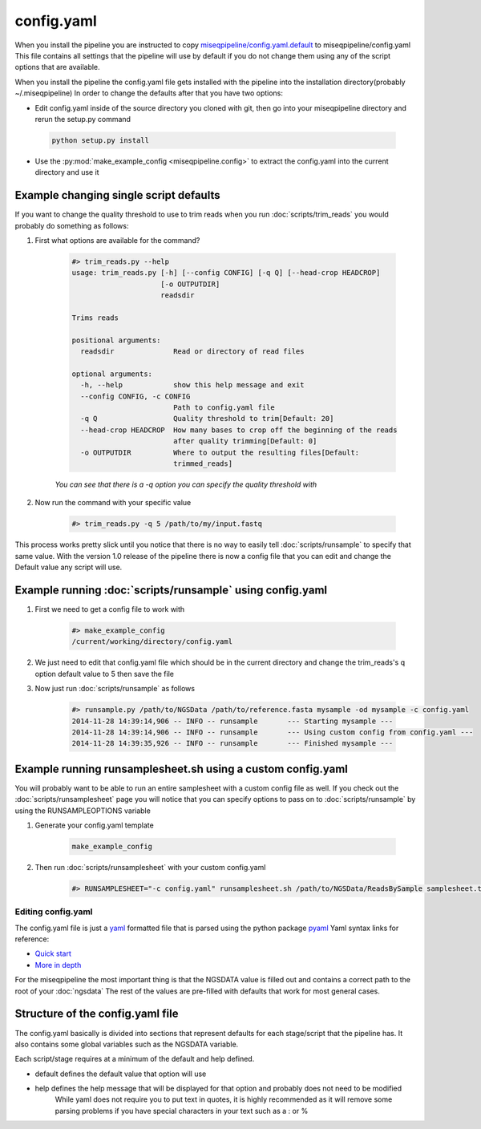 ===========
config.yaml
===========

When you install the pipeline you are instructed to copy `miseqpipeline/config.yaml.default <../../../miseqpipeline/config.yaml.default>`_ to miseqpipeline/config.yaml
This file contains all settings that the pipeline will use by default if you do not change them using any of the script options that are available.

When you install the pipeline the config.yaml file gets installed with the pipeline into the installation directory(probably ~/.miseqpipeline)
In order to change the defaults after that you have two options:

* Edit config.yaml inside of the source directory you cloned with git, then go into your miseqpipeline directory and rerun the setup.py command
 
 .. code-block:: bash

        python setup.py install
* Use the :py:mod:`make_example_config <miseqpipeline.config>` to extract the config.yaml into the current directory and use it

Example changing single script defaults
---------------------------------------

If you want to change the quality threshold to use to trim reads when you run :doc:`scripts/trim_reads` you would probably do something as follows:

#. First what options are available for the command?

    .. code-block:: bash

        #> trim_reads.py --help
        usage: trim_reads.py [-h] [--config CONFIG] [-q Q] [--head-crop HEADCROP]
                             [-o OUTPUTDIR]
                             readsdir

        Trims reads

        positional arguments:
          readsdir              Read or directory of read files

        optional arguments:
          -h, --help            show this help message and exit
          --config CONFIG, -c CONFIG
                                Path to config.yaml file
          -q Q                  Quality threshold to trim[Default: 20]
          --head-crop HEADCROP  How many bases to crop off the beginning of the reads
                                after quality trimming[Default: 0]
          -o OUTPUTDIR          Where to output the resulting files[Default:
                                trimmed_reads]

    *You can see that there is a -q option you can specify the quality threshold with*
#. Now run the command with your specific value

    .. code-block:: bash

        #> trim_reads.py -q 5 /path/to/my/input.fastq

This process works pretty slick until you notice that there is no way to easily tell :doc:`scripts/runsample` to specify that same value.
With the version 1.0 release of the pipeline there is now a config file that you can edit and change the Default value any script will use.

Example running :doc:`scripts/runsample` using config.yaml
----------------------------------------------------------

#. First we need to get a config file to work with

    .. code-block:: bash

        #> make_example_config
        /current/working/directory/config.yaml

#. We just need to edit that config.yaml file which should be in the current directory and change the trim_reads's q option default value to 5 then save the file
#. Now just run :doc:`scripts/runsample` as follows

    .. code-block:: bash

        #> runsample.py /path/to/NGSData /path/to/reference.fasta mysample -od mysample -c config.yaml
        2014-11-28 14:39:14,906 -- INFO -- runsample       --- Starting mysample --- 
        2014-11-28 14:39:14,906 -- INFO -- runsample       --- Using custom config from config.yaml ---
        2014-11-28 14:39:35,926 -- INFO -- runsample       --- Finished mysample ---

Example running runsamplesheet.sh using a custom config.yaml
------------------------------------------------------------

You will probably want to be able to run an entire samplesheet with a custom config file as well. If you check out the :doc:`scripts/runsamplesheet` page you will notice that you can specify options to pass on to :doc:`scripts/runsample` by using the RUNSAMPLEOPTIONS variable

#. Generate your config.yaml template

    .. code-block:: bash

        make_example_config

#. Then run :doc:`scripts/runsamplesheet` with your custom config.yaml

    .. code-block:: bash

        #> RUNSAMPLESHEET="-c config.yaml" runsamplesheet.sh /path/to/NGSData/ReadsBySample samplesheet.tsv

Editing config.yaml
===================

The config.yaml file is just a `yaml <http://www.yaml.org>`_ formatted file that is parsed using the python package `pyaml <http://pyyaml.org/>`_
Yaml syntax links for reference:

* `Quick start <http://docs.ansible.com/YAMLSyntax.html>`_
* `More in depth <http://en.wikipedia.org/wiki/YAML>`_

For the miseqpipeline the most important thing is that the NGSDATA value is filled out and contains a correct path to the root of your :doc:`ngsdata`
The rest of the values are pre-filled with defaults that work for most general cases.

Structure of the config.yaml file
---------------------------------

The config.yaml basically is divided into sections that represent defaults for each stage/script that the pipeline has.
It also contains some global variables such as the NGSDATA variable.

Each script/stage requires at a minimum of the default and help defined.

* default defines the default value that option will use
* help defines the help message that will be displayed for that option and probably does not need to be modified
    While yaml does not require you to put text in quotes, it is highly recommended as it will remove some parsing problems if you have special characters in your text such as a : or %
